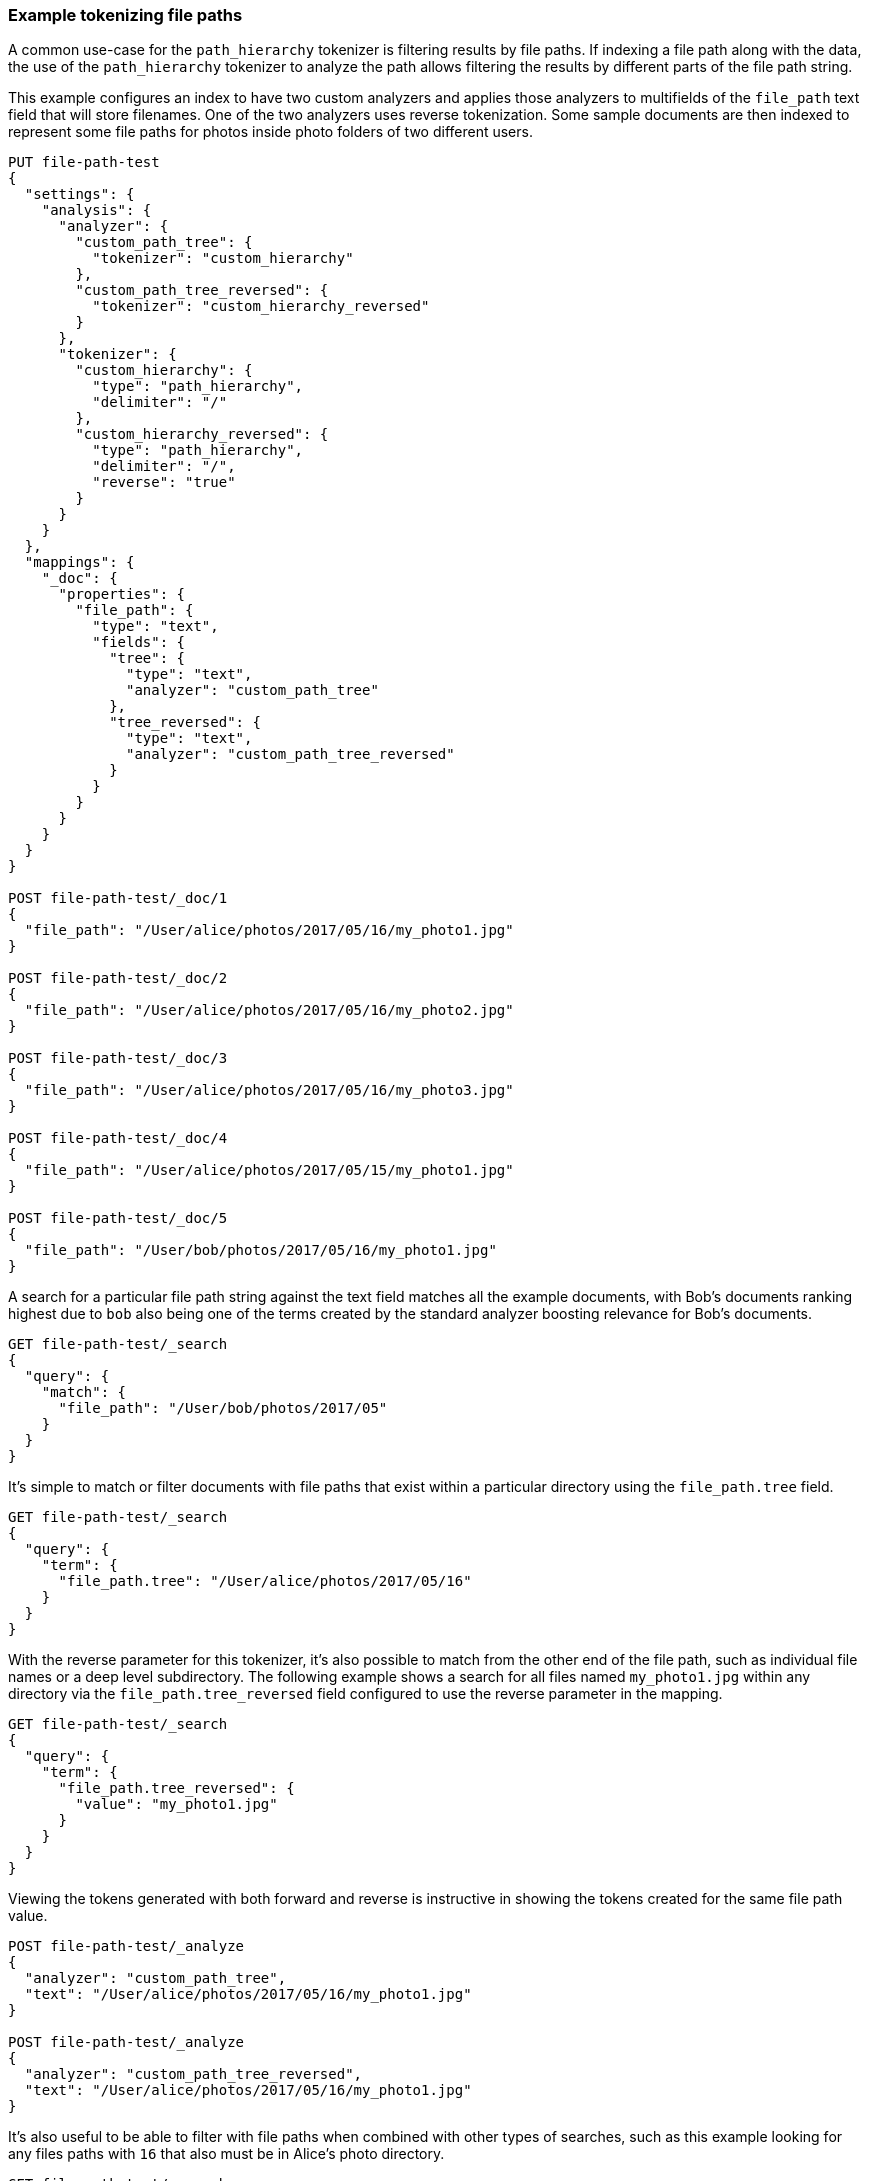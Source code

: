 [[analysis-pathhierarchy-tokenizer-examples]]
=== Example tokenizing file paths

A common use-case for the `path_hierarchy` tokenizer is filtering results by 
file paths. If indexing a file path along with the data, the use of the 
`path_hierarchy` tokenizer to analyze the path allows filtering the results 
by different parts of the file path string.


This example configures an index to have two custom analyzers and applies
those analyzers to multifields of the `file_path` text field that will 
store filenames. One of the two analyzers uses reverse tokenization.
Some sample documents are then indexed to represent some file paths
for photos inside photo folders of two different users.


[source,js]
--------------------------------------------------
PUT file-path-test
{
  "settings": {
    "analysis": {
      "analyzer": {
        "custom_path_tree": {
          "tokenizer": "custom_hierarchy"
        },
        "custom_path_tree_reversed": {
          "tokenizer": "custom_hierarchy_reversed"
        }
      },
      "tokenizer": {
        "custom_hierarchy": {
          "type": "path_hierarchy",
          "delimiter": "/"
        },
        "custom_hierarchy_reversed": {
          "type": "path_hierarchy",
          "delimiter": "/",
          "reverse": "true"
        }
      }
    }
  },
  "mappings": {
    "_doc": {
      "properties": {
        "file_path": {
          "type": "text",
          "fields": {
            "tree": {
              "type": "text",
              "analyzer": "custom_path_tree"
            },
            "tree_reversed": {
              "type": "text",
              "analyzer": "custom_path_tree_reversed"
            }
          }
        }
      }
    }
  }
}

POST file-path-test/_doc/1
{
  "file_path": "/User/alice/photos/2017/05/16/my_photo1.jpg"
}

POST file-path-test/_doc/2
{
  "file_path": "/User/alice/photos/2017/05/16/my_photo2.jpg"
}

POST file-path-test/_doc/3
{
  "file_path": "/User/alice/photos/2017/05/16/my_photo3.jpg"
}

POST file-path-test/_doc/4
{
  "file_path": "/User/alice/photos/2017/05/15/my_photo1.jpg"
}

POST file-path-test/_doc/5
{
  "file_path": "/User/bob/photos/2017/05/16/my_photo1.jpg"
}
--------------------------------------------------
// CONSOLE
// TESTSETUP


A search for a particular file path string against the text field matches all 
the example documents, with Bob's documents ranking highest due to `bob` also 
being one of the terms created by the standard analyzer boosting relevance for
Bob's documents.

[source,js]
--------------------------------------------------
GET file-path-test/_search
{
  "query": {
    "match": {
      "file_path": "/User/bob/photos/2017/05"
    }
  }
}
--------------------------------------------------
// CONSOLE


It's simple to match or filter documents with file paths that exist within a
particular directory using the `file_path.tree` field.

[source,js]
--------------------------------------------------
GET file-path-test/_search
{
  "query": {
    "term": {
      "file_path.tree": "/User/alice/photos/2017/05/16"
    }
  }
}
--------------------------------------------------
// CONSOLE

With the reverse parameter for this tokenizer, it's also possible to match
from the other end of the file path, such as individual file names or a deep
level subdirectory. The following example shows a search for all files named
`my_photo1.jpg` within any directory via the `file_path.tree_reversed` field 
configured to use the reverse parameter in the mapping.


[source,js]
--------------------------------------------------
GET file-path-test/_search
{
  "query": {
    "term": {
      "file_path.tree_reversed": {
        "value": "my_photo1.jpg"
      }
    }
  }
}
--------------------------------------------------
// CONSOLE


Viewing the tokens generated with both forward and reverse is instructive
in showing the tokens created for the same file path value.


[source,js]
--------------------------------------------------
POST file-path-test/_analyze
{
  "analyzer": "custom_path_tree",
  "text": "/User/alice/photos/2017/05/16/my_photo1.jpg"
}

POST file-path-test/_analyze
{
  "analyzer": "custom_path_tree_reversed",
  "text": "/User/alice/photos/2017/05/16/my_photo1.jpg"
}
--------------------------------------------------
// CONSOLE


It's also useful to be able to filter with file paths when combined with other
types of searches, such as this example looking for any files paths with `16` 
that also must be in Alice's photo directory.

[source,js]
--------------------------------------------------
GET file-path-test/_search
{
  "query": {
    "bool" : {
      "must" : {
        "match" : { "file_path" : "16" }
      },
      "filter": {
        "term" : { "file_path.tree" : "/User/alice" }
      }
    }
  }
}
--------------------------------------------------
// CONSOLE

